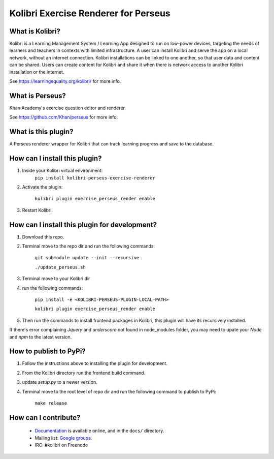 
Kolibri Exercise Renderer for Perseus
=====================================

What is Kolibri?
----------------

Kolibri is a Learning Management System / Learning App designed to run on low-power devices, targeting the needs of
learners and teachers in contexts with limited infrastructure. A user can install Kolibri and serve the app on a local
network, without an internet connection. Kolibri installations can be linked to one another, so that user data and
content can be shared. Users can create content for Kolibri and share it when there is network access to another
Kolibri installation or the internet.

See https://learningequality.org/kolibri/ for more info.

What is Perseus?
----------------

Khan Academy's exercise question editor and renderer.

See https://github.com/Khan/perseus for more info.

What is this plugin?
--------------------

A Perseus renderer wrapper for Kolibri that can track learning progress and save to the database.

How can I install this plugin?
------------------------------

1. Inside your Kolibri virtual environment:
    ``pip install kolibri-perseus-exercise-renderer``

2. Activate the plugin:

    ``kolibri plugin exercise_perseus_render enable``

3. Restart Kolibri.

How can I install this plugin for development?
------------------------------

1. Download this repo.
2. Terminal move to the repo dir and run the following commands:

    ``git submodule update --init --recursive``

    ``./update_perseus.sh``

3. Terminal move to your Kolibri dir
4. run the following commands:

    ``pip install -e <KOLIBRI-PERSEUS-PLUGIN-LOCAL-PATH>``

    ``kolibri plugin exercise_perseus_render enable``

5. Then run the commands to install frontend packages in Kolibri, this plugin will have its recursively installed.

If there's error complaining `Jquery` and `underscore` not found in node_modules folder, you may need to upate your `Node` and `npm` to the latest version.

How to publish to PyPi?
------------------------------

1. Follow the instructions above to installing the plugin for development.
2. From the Kolibri directory run the frontend build command.
3. update `setup.py` to a newer version.
4. Terminal move to the root level of repo dir and run the following command to publish to PyPi:

    ``make release``


How can I contribute?
---------------------

 * `Documentation <http://kolibri.readthedocs.org/en/latest/>`_ is available online, and in the ``docs/`` directory.
 * Mailing list: `Google groups <https://groups.google.com/a/learningequality.org/forum/#!forum/dev>`_.
 * IRC: #kolibri on Freenode
